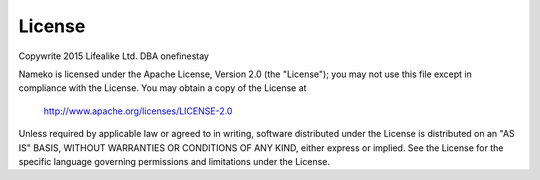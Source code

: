 License
=======

Copywrite 2015 Lifealike Ltd. DBA onefinestay

Nameko is licensed under the Apache License, Version 2.0 (the "License"); you may not use this file except in compliance with the License.
You may obtain a copy of the License at

  http://www.apache.org/licenses/LICENSE-2.0

Unless required by applicable law or agreed to in writing, software
distributed under the License is distributed on an "AS IS" BASIS,
WITHOUT WARRANTIES OR CONDITIONS OF ANY KIND, either express or implied.
See the License for the specific language governing permissions and
limitations under the License.
